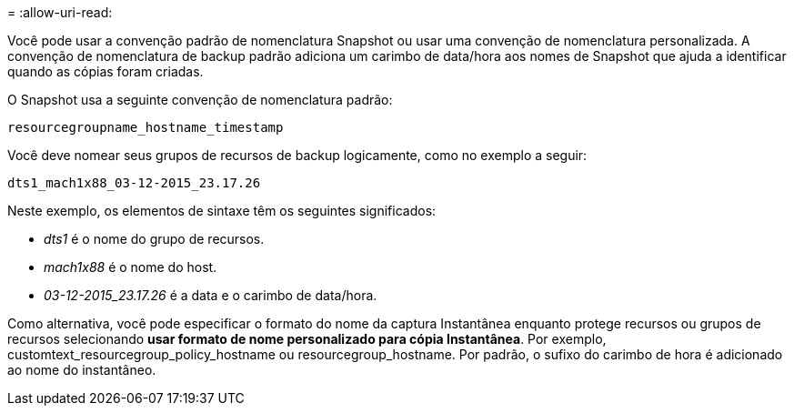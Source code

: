 = 
:allow-uri-read: 


Você pode usar a convenção padrão de nomenclatura Snapshot ou usar uma convenção de nomenclatura personalizada. A convenção de nomenclatura de backup padrão adiciona um carimbo de data/hora aos nomes de Snapshot que ajuda a identificar quando as cópias foram criadas.

O Snapshot usa a seguinte convenção de nomenclatura padrão:

`resourcegroupname_hostname_timestamp`

Você deve nomear seus grupos de recursos de backup logicamente, como no exemplo a seguir:

[listing]
----
dts1_mach1x88_03-12-2015_23.17.26
----
Neste exemplo, os elementos de sintaxe têm os seguintes significados:

* _dts1_ é o nome do grupo de recursos.
* _mach1x88_ é o nome do host.
* _03-12-2015_23.17.26_ é a data e o carimbo de data/hora.


Como alternativa, você pode especificar o formato do nome da captura Instantânea enquanto protege recursos ou grupos de recursos selecionando *usar formato de nome personalizado para cópia Instantânea*. Por exemplo, customtext_resourcegroup_policy_hostname ou resourcegroup_hostname. Por padrão, o sufixo do carimbo de hora é adicionado ao nome do instantâneo.

